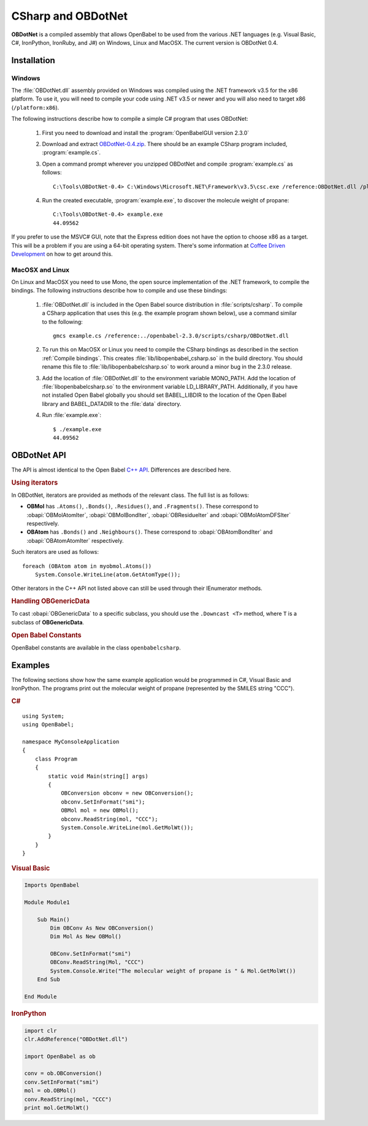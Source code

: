 CSharp and OBDotNet
===================

**OBDotNet** is a compiled assembly that allows OpenBabel to be used from the various .NET  languages (e.g. Visual Basic, C#, IronPython, IronRuby, and J#) on Windows, Linux and MacOSX. The current version is OBDotNet 0.4. 

Installation
------------

Windows
~~~~~~~

The :file:`OBDotNet.dll` assembly provided on Windows was compiled using the .NET framework v3.5 for the x86 platform. To use it, you will need to compile your code using .NET v3.5 or newer and you will also need to target x86 (``/platform:x86``).

The following instructions describe how to compile a simple C# program that uses OBDotNet:

   1. First you need to download and install the :program:`OpenBabelGUI version 2.3.0`
   2. Download and extract OBDotNet-0.4.zip_. There should be an example CSharp program included, :program:`example.cs`.
   3. Open a command prompt wherever you unzipped OBDotNet and compile :program:`example.cs` as follows::

              C:\Tools\OBDotNet-0.4> C:\Windows\Microsoft.NET\Framework\v3.5\csc.exe /reference:OBDotNet.dll /platform:x86 example.cs

   4. Run the created executable, :program:`example.exe`, to discover the molecule weight of propane::

              C:\Tools\OBDotNet-0.4> example.exe
              44.09562

If you prefer to use the MSVC# GUI, note that the Express edition does not have the option to choose x86 as a target. This will be a problem if you are using a 64-bit operating system. There's some information at `Coffee Driven Development`_ on how to get around this.

.. _OBDotNet-0.4.zip : http://sf.net/projects/openbabel/files/OBDotNet/0.4/OBDotNet-0.4.zip/download
.. _example program: http://openbabel.svn.sf.net/viewvc/openbabel/openbabel/tags/openbabel-2-2-1/scripts/csharp/example.cs?revision=2910
.. _Coffee Driven Development: http://coffeedrivendevelopment.blogspot.com/2008/06/hacking-vs-c-2008-express.html

MacOSX and Linux
~~~~~~~~~~~~~~~~

On Linux and MacOSX you need to use Mono, the open source implementation of the .NET framework, to compile the bindings. The following instructions describe how to compile and use these bindings:

  1. :file:`OBDotNet.dll` is included in the Open Babel source distribution in :file:`scripts/csharp`. To compile a CSharp application that uses this (e.g. the example program shown below), use a command similar to the following::

       gmcs example.cs /reference:../openbabel-2.3.0/scripts/csharp/OBDotNet.dll
     
  2. To run this on MacOSX or Linux you need to compile the CSharp bindings as described in the section :ref:`Compile bindings`. This creates :file:`lib/libopenbabel_csharp.so` in the build directory. You should rename this file to :file:`lib/libopenbabelcsharp.so` to work around a minor bug in the 2.3.0 release.

  3. Add the location of :file:`OBDotNet.dll` to the environment variable MONO_PATH. Add the location of :file:`libopenbabelcsharp.so` to the environment variable LD_LIBRARY_PATH. Additionally, if you have not installed Open Babel globally you should set BABEL_LIBDIR to the location of the Open Babel library and BABEL_DATADIR to the :file:`data` directory.

  4. Run :file:`example.exe`::

       $ ./example.exe
       44.09562 

OBDotNet API
------------

The API is almost identical to the Open Babel `C++ API`_. Differences are described here.

.. _C++ API: http://openbabel.org/api

.. rubric:: Using iterators

In OBDotNet, iterators are provided as methods of the relevant class. The full list is as follows:

* **OBMol** has ``.Atoms()``, ``.Bonds()``, ``.Residues()``, and ``.Fragments()``. These correspond to :obapi:`OBMolAtomIter`, :obapi:`OBMolBondIter`, :obapi:`OBResidueIter` and :obapi:`OBMolAtomDFSIter` respectively.
* **OBAtom** has ``.Bonds()`` and ``.Neighbours()``. These correspond to :obapi:`OBAtomBondIter` and :obapi:`OBAtomAtomIter` respectively. 

.. highlight:: c#

Such iterators are used as follows::

        foreach (OBAtom atom in myobmol.Atoms())
            System.Console.WriteLine(atom.GetAtomType());

Other iterators in the C++ API not listed above can still be used through their IEnumerator methods.

.. rubric:: Handling OBGenericData

To cast :obapi:`OBGenericData` to a specific subclass, you should use the ``.Downcast <T>`` method, where ``T`` is a subclass of **OBGenericData**.

.. rubric:: Open Babel Constants

OpenBabel constants are available in the class ``openbabelcsharp``.

Examples
--------

The following sections show how the same example application would be programmed in C#, Visual Basic and IronPython. The programs print out the molecular weight of propane (represented by the SMILES string "CCC").

.. rubric:: C#

::

        using System;
        using OpenBabel;

        namespace MyConsoleApplication
        {
            class Program
            {
                static void Main(string[] args)
                {
                    OBConversion obconv = new OBConversion();
                    obconv.SetInFormat("smi");
                    OBMol mol = new OBMol();
                    obconv.ReadString(mol, "CCC");
                    System.Console.WriteLine(mol.GetMolWt());
                }
            }
        }

.. rubric:: Visual Basic

.. code-block:: vb.net

        Imports OpenBabel

        Module Module1

            Sub Main()
                Dim OBConv As New OBConversion()
                Dim Mol As New OBMol()

                OBConv.SetInFormat("smi")
                OBConv.ReadString(Mol, "CCC")
                System.Console.Write("The molecular weight of propane is " & Mol.GetMolWt())
            End Sub

        End Module

.. rubric:: IronPython

.. code-block:: python

        import clr
        clr.AddReference("OBDotNet.dll")

        import OpenBabel as ob

        conv = ob.OBConversion()
        conv.SetInFormat("smi")
        mol = ob.OBMol()
        conv.ReadString(mol, "CCC")
        print mol.GetMolWt()

